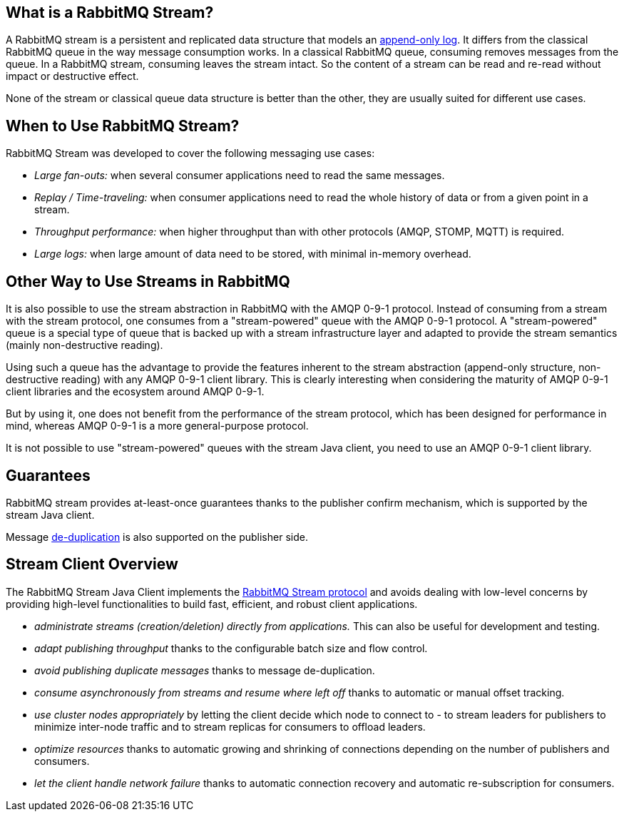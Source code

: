 == What is a RabbitMQ Stream?

A RabbitMQ stream is a persistent and replicated data structure that models
an https://en.wikipedia.org/wiki/Append-only[append-only log]. It differs from the classical
RabbitMQ queue in the way message consumption works. In a classical RabbitMQ queue,
consuming removes messages from the queue. In a RabbitMQ stream, consuming leaves
the stream intact. So the content of a stream can be read and re-read without
impact or destructive effect.

None of the stream or classical queue data structure is better than the other,
they are usually suited for different use cases.

== When to Use RabbitMQ Stream?

RabbitMQ Stream was developed to cover the following messaging use cases:

* _Large fan-outs:_ when several consumer applications need to read the same messages.
* _Replay / Time-traveling:_ when consumer applications need to read the whole
history of data or from a given point in a stream.
* _Throughput performance:_ when higher throughput than with other protocols
(AMQP, STOMP, MQTT) is required.
* _Large logs:_ when large amount of data need to be stored, with minimal
in-memory overhead.

== Other Way to Use Streams in RabbitMQ

It is also possible to use the stream abstraction in RabbitMQ
with the AMQP 0-9-1 protocol. Instead of consuming from a stream
with the stream protocol, one consumes from a "stream-powered" queue with
the AMQP 0-9-1 protocol. A "stream-powered" queue is a special type of queue that
is backed up with a stream infrastructure layer and adapted to
provide the stream semantics (mainly non-destructive reading).

Using such a queue has the advantage to provide the features
inherent to the stream abstraction (append-only structure, non-destructive
reading) with any AMQP 0-9-1 client library. This is clearly
interesting when considering the maturity of AMQP 0-9-1 client libraries
and the ecosystem around AMQP 0-9-1.

But by using it, one does not benefit from the performance
of the stream protocol, which has been designed for performance in mind,
whereas AMQP 0-9-1 is a more general-purpose protocol.

It is not possible to use "stream-powered" queues with the stream Java client,
you need to use an AMQP 0-9-1 client library.

== Guarantees

RabbitMQ stream provides at-least-once guarantees thanks to the
publisher confirm mechanism, which is supported by the stream Java client.

Message <<api.adoc#outbound-message-de-deduplication,de-duplication>>
is also supported on the publisher side.

[[stream-client-overview]]
== Stream Client Overview

The RabbitMQ Stream Java Client implements the
https://github.com/rabbitmq/rabbitmq-server/blob/v3.9.x/deps/rabbitmq_stream/docs/PROTOCOL.adoc[RabbitMQ Stream protocol]
and avoids dealing with low-level concerns by providing high-level functionalities
to build fast, efficient, and robust client applications.

* _administrate streams (creation/deletion) directly from applications._ This
can also be useful for development and testing.
* _adapt publishing throughput_ thanks to the configurable batch size and flow control.
* _avoid publishing duplicate messages_ thanks to message de-duplication.
* _consume asynchronously from streams and resume where left off_ thanks to
automatic or manual offset tracking.
* _use cluster nodes appropriately_ by letting the client decide which node to connect to - to
stream leaders for publishers to minimize inter-node traffic and to stream replicas
for consumers to offload leaders.
* _optimize resources_ thanks to automatic growing and shrinking of
connections depending on the number of publishers and consumers.
* _let the client handle network failure_ thanks to automatic connection
recovery and automatic re-subscription for consumers.


